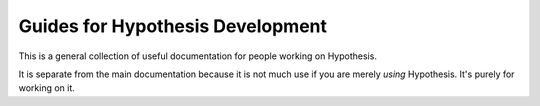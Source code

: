 =================================
Guides for Hypothesis Development
=================================

This is a general collection of useful documentation for people
working on Hypothesis.

It is separate from the main documentation because it is not much
use if you are merely *using* Hypothesis. It's purely for working
on it.
